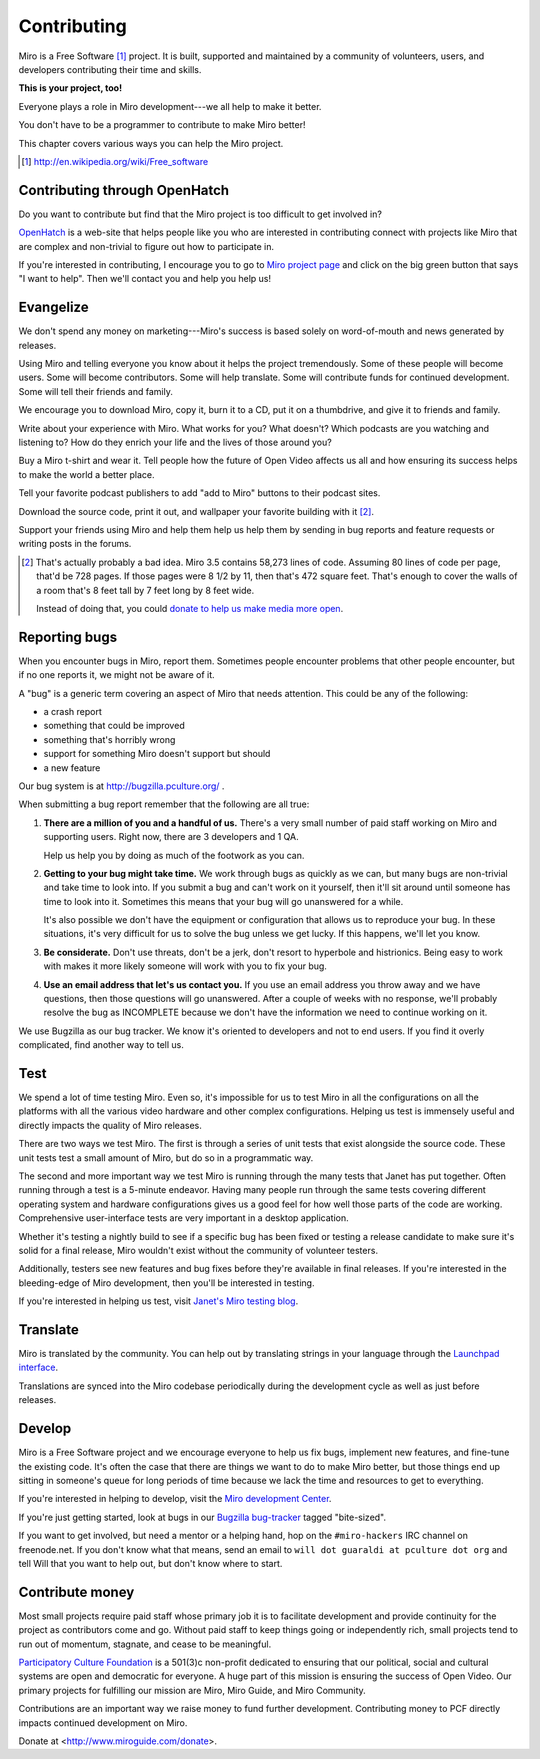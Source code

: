 .. _contributing:

==============
 Contributing
==============

Miro is a Free Software [#]_ project.  It is built, supported and
maintained by a community of volunteers, users, and developers
contributing their time and skills.

**This is your project, too!**

Everyone plays a role in Miro development---we all help to make it
better.

You don't have to be a programmer to contribute to make Miro better!

This chapter covers various ways you can help the Miro project.

.. [#] http://en.wikipedia.org/wiki/Free_software


.. index:: contributing; OpenHatch

Contributing through OpenHatch
==============================

Do you want to contribute but find that the Miro project is too
difficult to get involved in?

`OpenHatch <http://openhatch.org/>`_ is a web-site that helps people
like you who are interested in contributing connect with projects like
Miro that are complex and non-trivial to figure out how to participate
in.

If you're interested in contributing, I encourage you to go to `Miro
project page`_ and click on the big green button that says "I want to
help".  Then we'll contact you and help you help us!

.. _Miro project page: https://openhatch.org/+projects/Miro


.. index:: contributing; evangelizing

Evangelize
==========

We don't spend any money on marketing---Miro's success is based solely
on word-of-mouth and news generated by releases.

Using Miro and telling everyone you know about it helps the project
tremendously.  Some of these people will become users.  Some will
become contributors.  Some will help translate.  Some will contribute
funds for continued development.  Some will tell their friends and
family.

We encourage you to download Miro, copy it, burn it to a CD, put it on
a thumbdrive, and give it to friends and family.

Write about your experience with Miro.  What works for you?  What
doesn't?  Which podcasts are you watching and listening to?  How do
they enrich your life and the lives of those around you?

Buy a Miro t-shirt and wear it.  Tell people how the future of Open
Video affects us all and how ensuring its success helps to make the world
a better place.

Tell your favorite podcast publishers to add "add to Miro" buttons to
their podcast sites.

Download the source code, print it out, and wallpaper your favorite
building with it [#]_.

Support your friends using Miro and help them help us help them by
sending in bug reports and feature requests or writing posts in the
forums.

.. [#] That's actually probably a bad idea.  Miro 3.5 contains 58,273
   lines of code.  Assuming 80 lines of code per page, that'd be 728
   pages.  If those pages were 8 1/2 by 11, then that's 472 square
   feet.  That's enough to cover the walls of a room that's 8 feet
   tall by 7 feet long by 8 feet wide.

   Instead of doing that, you could `donate to help us make media more
   open <https://www.miroguide.com/donate>`_.


.. index:: contributing; reporting bugs

.. _reporting-bugs:

Reporting bugs
==============

When you encounter bugs in Miro, report them.  Sometimes people
encounter problems that other people encounter, but if no one reports
it, we might not be aware of it.

A "bug" is a generic term covering an aspect of Miro that needs
attention.  This could be any of the following:

* a crash report
* something that could be improved
* something that's horribly wrong
* support for something Miro doesn't support but should
* a new feature

Our bug system is at http://bugzilla.pculture.org/ .

When submitting a bug report remember that the following are all true:

1. **There are a million of you and a handful of us.** There's a
   very small number of paid staff working on Miro and supporting users.
   Right now, there are 3 developers and 1 QA.

   Help us help you by doing as much of the footwork as you can.

2. **Getting to your bug might take time.** We work through bugs as
   quickly as we can, but many bugs are non-trivial and take time to
   look into.  If you submit a bug and can't work on it yourself, then
   it'll sit around until someone has time to look into it.  Sometimes
   this means that your bug will go unanswered for a while.

   It's also possible we don't have the equipment or configuration
   that allows us to reproduce your bug.  In these situations, it's
   very difficult for us to solve the bug unless we get lucky.  If
   this happens, we'll let you know.

3. **Be considerate.** Don't use threats, don't be a jerk, don't
   resort to hyperbole and histrionics.  Being easy to work with makes
   it more likely someone will work with you to fix your bug.

4. **Use an email address that let's us contact you.** If you use an
   email address you throw away and we have questions, then those
   questions will go unanswered.  After a couple of weeks with no
   response, we'll probably resolve the bug as INCOMPLETE because we
   don't have the information we need to continue working on it.


We use Bugzilla as our bug tracker.  We know it's oriented to
developers and not to end users.  If you find it overly complicated,
find another way to tell us.


.. index:: contributing; testing

Test
====

We spend a lot of time testing Miro.  Even so, it's impossible for us
to test Miro in all the configurations on all the platforms with all
the various video hardware and other complex configurations.  Helping
us test is immensely useful and directly impacts the quality of Miro
releases.

There are two ways we test Miro.  The first is through a series of
unit tests that exist alongside the source code.  These unit tests
test a small amount of Miro, but do so in a programmatic way.

The second and more important way we test Miro is running through the
many tests that Janet has put together.  Often running through a test
is a 5-minute endeavor.  Having many people run through the same tests
covering different operating system and hardware configurations gives
us a good feel for how well those parts of the code are working.
Comprehensive user-interface tests are very important in a desktop
application.

Whether it's testing a nightly build to see if a specific bug has been
fixed or testing a release candidate to make sure it's solid for a
final release, Miro wouldn't exist without the community of volunteer
testers.

Additionally, testers see new features and bug fixes before they're
available in final releases.  If you're interested in the
bleeding-edge of Miro development, then you'll be interested in
testing.

If you're interested in helping us test, visit `Janet's Miro testing
blog <http://pculture.org/devblogs/mirotesting/about/>`_.


.. index:: contributing; translating

Translate
=========

Miro is translated by the community.  You can help out by translating
strings in your language through the `Launchpad interface
<https://translations.launchpad.net/democracy>`_.

Translations are synced into the Miro codebase periodically during the
development cycle as well as just before releases.


.. index:: contributing; programming

Develop
=======

Miro is a Free Software project and we encourage everyone to help us
fix bugs, implement new features, and fine-tune the existing code.
It's often the case that there are things we want to do to make Miro
better, but those things end up sitting in someone's queue for long
periods of time because we lack the time and resources to get to
everything.

If you're interested in helping to develop, visit the `Miro
development Center
<https://develop.participatoryculture.org/trac/democracy/>`_.

If you're just getting started, look at bugs in our `Bugzilla
bug-tracker <http://bugzilla.pculture.org/>`_ tagged "bite-sized".

If you want to get involved, but need a mentor or a helping hand,
hop on the ``#miro-hackers`` IRC channel on freenode.net.  If you
don't know what that means, send an email to ``will dot guaraldi
at pculture dot org`` and tell Will that you want to help out, but
don't know where to start.


.. index:: contributing; donating

Contribute money
================

Most small projects require paid staff whose primary job it is to
facilitate development and provide continuity for the project as
contributors come and go.  Without paid staff to keep things going or
independently rich, small projects tend to run out of momentum,
stagnate, and cease to be meaningful.

`Participatory Culture Foundation <http://pculture.org>`_ is a 501(3)c
non-profit dedicated to ensuring that our political, social and
cultural systems are open and democratic for everyone.  A huge part of
this mission is ensuring the success of Open Video.  Our primary
projects for fulfilling our mission are Miro, Miro Guide, and Miro
Community.

Contributions are an important way we raise money to fund further
development.  Contributing money to PCF directly impacts continued
development on Miro.

Donate at <http://www.miroguide.com/donate>.

